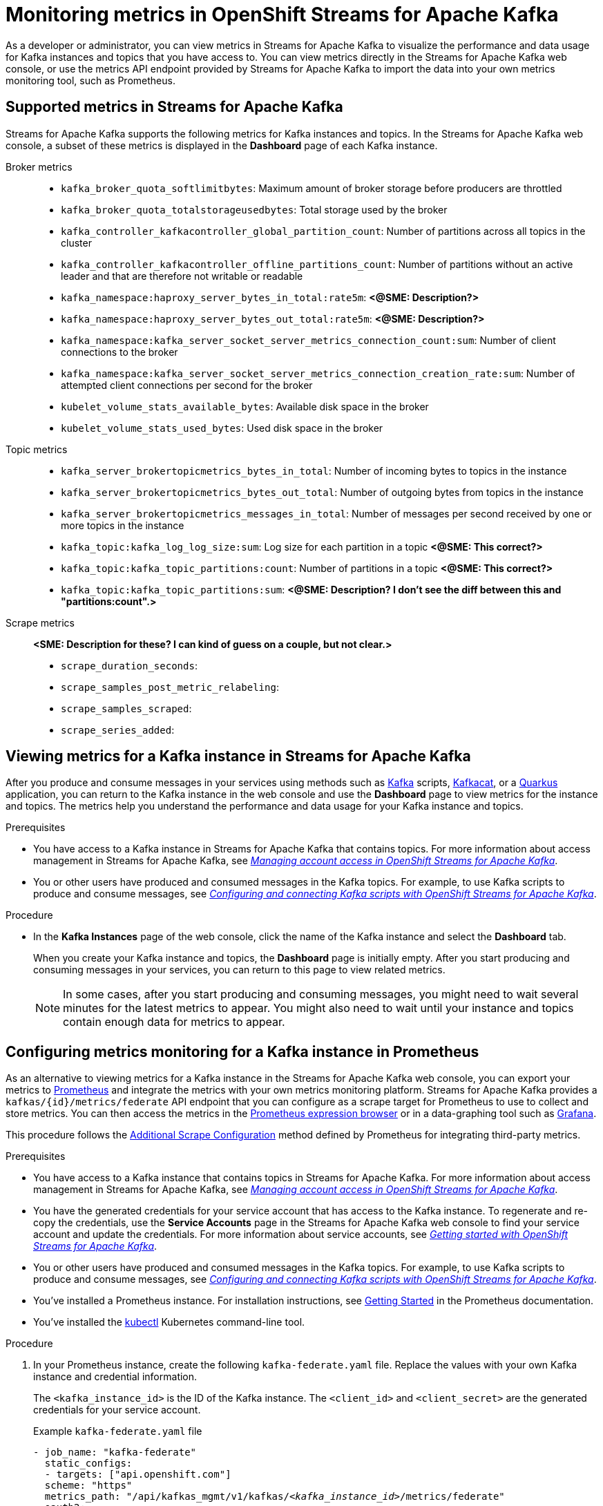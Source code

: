////
START GENERATED ATTRIBUTES
WARNING: This content is generated by running npm --prefix .build run generate:attributes
////


:org-name: Application Services
:community:
:imagesdir: ./images
:product-version: 1
:product-long: OpenShift Streams for Apache Kafka
:product: Streams for Apache Kafka
:registry-product-long: OpenShift Service Registry
:registry: Service Registry
// Placeholder URL, when we get a HOST UI for the service we can put it here properly
:service-url: https://console.redhat.com/application-services/streams/
:registry-url: https://console.redhat.com/application-services/service-registry/
:property-file-name: app-services.properties

// Other upstream project names
:samples-git-repo: https://github.com/redhat-developer/app-services-guides

//URL components for cross refs
:base-url: https://github.com/redhat-developer/app-services-guides/blob/main/
:base-url-cli: https://github.com/redhat-developer/app-services-cli/tree/main/docs/
:getting-started-url: getting-started/README.adoc
:getting-started-service-registry-url: getting-started-service-registry/README.adoc
:kafka-bin-scripts-url: kafka-bin-scripts/README.adoc
:kafkacat-url: kafkacat/README.adoc
:quarkus-url: quarkus/README.adoc
:quarkus-service-registry-url: quarkus-service-registry/README.adoc
:rhoas-cli-url: rhoas-cli/README.adoc
:rhoas-cli-kafka-url: rhoas-cli-kafka/README.adoc
:rhoas-cli-service-registry-url: rhoas-cli-service-registry/README.adoc
:rhoas-cli-ref-url: commands
:topic-config-url: topic-configuration/README.adoc
:consumer-config-url: consumer-configuration/README.adoc
:service-binding-url: service-discovery/README.adoc
:access-mgmt-url: access-mgmt/README.adoc
:access-mgmt-service-registry-url: access-mgmt-service-registry/README.adoc

////
END GENERATED ATTRIBUTES
////

[id="chap-monitoring-metrics"]
= Monitoring metrics in {product-long}
ifdef::context[:parent-context: {context}]
:context: monitoring-metrics

// Purpose statement for the assembly
[role="_abstract"]
As a developer or administrator, you can view metrics in {product} to visualize the performance and data usage for Kafka instances and topics that you have access to. You can view metrics directly in the {product} web console, or use the metrics API endpoint provided by {product} to import the data into your own metrics monitoring tool, such as Prometheus.

//Additional line break to resolve mod docs generation error, not sure why. Leaving for now. (Stetson, 20 May 2021)

[id="ref-supported-metrics_{context}"]
== Supported metrics in {product}

{product} supports the following metrics for Kafka instances and topics. In the {product} web console, a subset of these metrics is displayed in the *Dashboard* page of each Kafka instance.

Broker metrics::
+
--
* `kafka_broker_quota_softlimitbytes`: Maximum amount of broker storage before producers are throttled

* `kafka_broker_quota_totalstorageusedbytes`: Total storage used by the broker

* `kafka_controller_kafkacontroller_global_partition_count`: Number of partitions across all topics in the cluster

* `kafka_controller_kafkacontroller_offline_partitions_count`: Number of partitions without an active leader and that are therefore not writable or readable

* `kafka_namespace:haproxy_server_bytes_in_total:rate5m`: *<@SME: Description?>*

* `kafka_namespace:haproxy_server_bytes_out_total:rate5m`: *<@SME: Description?>*

* `kafka_namespace:kafka_server_socket_server_metrics_connection_count:sum`: Number of client connections to the broker

* `kafka_namespace:kafka_server_socket_server_metrics_connection_creation_rate:sum`: Number of attempted client connections per second for the broker

* `kubelet_volume_stats_available_bytes`: Available disk space in the broker

* `kubelet_volume_stats_used_bytes`: Used disk space in the broker
--

Topic metrics::
+
--
* `kafka_server_brokertopicmetrics_bytes_in_total`: Number of incoming bytes to topics in the instance

* `kafka_server_brokertopicmetrics_bytes_out_total`: Number of outgoing bytes from topics in the instance

* `kafka_server_brokertopicmetrics_messages_in_total`: Number of messages per second received by one or more topics in the instance

* `kafka_topic:kafka_log_log_size:sum`: Log size for each partition in a topic *<@SME: This correct?>*

* `kafka_topic:kafka_topic_partitions:count`: Number of partitions in a topic *<@SME: This correct?>*

* `kafka_topic:kafka_topic_partitions:sum`: *<@SME: Description? I don't see the diff between this and "partitions:count".>*
--

Scrape metrics::
+
--
*<SME: Description for these? I can kind of guess on a couple, but not clear.>*

* `scrape_duration_seconds`:

* `scrape_samples_post_metric_relabeling`:

* `scrape_samples_scraped`:

* `scrape_series_added`:
--

[id="proc-viewing-metrics_{context}"]
== Viewing metrics for a Kafka instance in {product}

After you produce and consume messages in your services using methods such as link:https://kafka.apache.org/downloads[Kafka] scripts, link:https://github.com/edenhill/kcat[Kafkacat], or a link:https://quarkus.io/[Quarkus] application, you can return to the Kafka instance in the web console and use the *Dashboard* page to view metrics for the instance and topics. The metrics help you understand the performance and data usage for your Kafka instance and topics.

.Prerequisites
* You have access to a Kafka instance in {product} that contains topics. For more information about access management in {product}, see {base-url}{access-mgmt-url}[_Managing account access in {product-long}_^].
* You or other users have produced and consumed messages in the Kafka topics. For example, to use Kafka scripts to produce and consume messages, see {base-url}{kafka-bin-scripts-url}[_Configuring and connecting Kafka scripts with {product-long}_^].

.Procedure
* In the *Kafka Instances* page of the web console, click the name of the Kafka instance and select the *Dashboard* tab.
+
--
When you create your Kafka instance and topics, the *Dashboard* page is initially empty. After you start producing and consuming messages in your services, you can return to this page to view related metrics.

NOTE: In some cases, after you start producing and consuming messages, you might need to wait several minutes for the latest metrics to appear. You might also need to wait until your instance and topics contain enough data for metrics to appear.

--

[id="proc-configuring-metrics-prometheus_{context}"]
== Configuring metrics monitoring for a Kafka instance in Prometheus

As an alternative to viewing metrics for a Kafka instance in the {product} web console, you can export your metrics to https://prometheus.io/docs/introduction/overview/[Prometheus] and integrate the metrics with your own metrics monitoring platform. {product} provides a `kafkas/{id}/metrics/federate` API endpoint that you can configure as a scrape target for Prometheus to use to collect and store metrics. You can then access the metrics in the https://prometheus.io/docs/visualization/browser/[Prometheus expression browser] or in a data-graphing tool such as https://prometheus.io/docs/visualization/grafana/[Grafana].

This procedure follows the https://github.com/prometheus-operator/prometheus-operator/blob/main/Documentation/additional-scrape-config.md#additional-scrape-configuration[Additional Scrape Configuration] method defined by Prometheus for integrating third-party metrics.

.Prerequisites
* You have access to a Kafka instance that contains topics in {product}. For more information about access management in {product}, see {base-url}{access-mgmt-url}[_Managing account access in {product-long}_^].
* You have the generated credentials for your service account that has access to the Kafka instance. To regenerate and re-copy the credentials, use the *Service Accounts* page in the {product} web console to find your service account and update the credentials. For more information about service accounts, see {base-url}{getting-started-url}#proc-creating-service-account_getting-started[_Getting started with {product-long}_^].
* You or other users have produced and consumed messages in the Kafka topics. For example, to use Kafka scripts to produce and consume messages, see {base-url}{kafka-bin-scripts-url}[_Configuring and connecting Kafka scripts with {product-long}_^].
* You've installed a Prometheus instance. For installation instructions, see https://prometheus.io/docs/prometheus/latest/getting_started/[Getting Started] in the Prometheus documentation.
* You've installed the https://kubernetes.io/docs/tasks/tools/#kubectl[kubectl] Kubernetes command-line tool.

.Procedure
. In your Prometheus instance, create the following `kafka-federate.yaml` file. Replace the values with your own Kafka instance and credential information.
+
--
The `<kafka_instance_id>` is the ID of the Kafka instance. The `<client_id>` and `<client_secret>` are the generated credentials for your service account.

.Example `kafka-federate.yaml` file
[source,yaml,subs="+quotes"]
----
- job_name: "kafka-federate"
  static_configs:
  - targets: ["api.openshift.com"]
  scheme: "https"
  metrics_path: "/api/kafkas_mgmt/v1/kafkas/__<kafka_instance_id>__/metrics/federate"
  oauth2:
    client_id: "__<client_id>__"
    client_secret: "__<client_secret>__"
    token_url: "https://identity.api.openshift.com/auth/realms/rhoas/protocol/openid-connect/token"
----

Alternatively, you can add this information to your Prometheus configuration file, as shown in the following example. For more information about this method, see https://prometheus.io/docs/prometheus/latest/configuration/configuration/#configuration-file[Configuration File] in the Prometheus documentation.

.Alternative method to update Prometheus configuration
[source,yaml,subs="+quotes"]
----
- job_name: "kafka-federate"
  static_configs:
  - targets: ["api.openshift.com"]
  scheme: "https"
  metrics_path: "/api/kafkas_mgmt/v1/kafkas/__<kafka_instance_id>__/metrics/federate"
  oauth2:
    client_id: "__<client_id>__"
    client_secret: "__<client_secret>__"
    token_url: "https://identity.api.openshift.com/auth/realms/rhoas/protocol/openid-connect/token"
----
--
. Create a Kubernetes secret that contains the new `kafka-federate.yaml` file, as shown in the following example. Replace `<namespace>` with the value of your own Kubernetes namespace.
+
.Example command to create a Kubernetes secret
[source,subs="+quotes"]
----
kubectl create secret generic additional-scrape-configs --from-file=kafka-federate.yaml --dry-run -o yaml \
kubectl apply -f - -n __<namespace>__
----
. In the Prometheus custom resource of your Kubernetes cluster, reference the new secret as shown in the following example.
+
--
.Example Prometheus custom resource with new secret
[source,subs="+quotes"]
----
apiVersion: monitoring.coreos.com/v1
kind: Prometheus
metadata:
    ...
spec:
    ...
    additionalScrapeConfigs:
        name: additional-scrape-configs
        key: kafka-federate.yaml
----

The new scrape target becomes available after the configuration has reloaded.

You can view your collected metrics in the Prometheus expression browser at `http://__<host>__:__<port>__/graph`, or integrate your Prometheus data source with a data-graphing tool such as Grafana. For information about Prometheus metrics in Grafana, see https://prometheus.io/docs/visualization/grafana/[Grafana Support for Prometheus] in the Grafana documentation.
--

[role="_additional-resources"]
.Additional resources
* {base-url}{getting-started-url}[_Getting started with {product-long}_^]
* {base-url}{rhoas-cli-kafka-url}[_Getting started with the `rhoas` CLI for {product-long}_^]
* {base-url-cli}{rhoas-cli-ref-url}[_CLI command reference (rhoas)_^]
* https://prometheus.io/docs/prometheus/latest/getting_started/[Getting Started] in the Prometheus documentation
* https://prometheus.io/docs/visualization/grafana/[Grafana Support for Prometheus]
* https://grafana.com/docs/grafana/latest/datasources/prometheus/[Prometheus Data Source] in the Grafana documentation

ifdef::parent-context[:context: {parent-context}]
ifndef::parent-context[:!context:]
